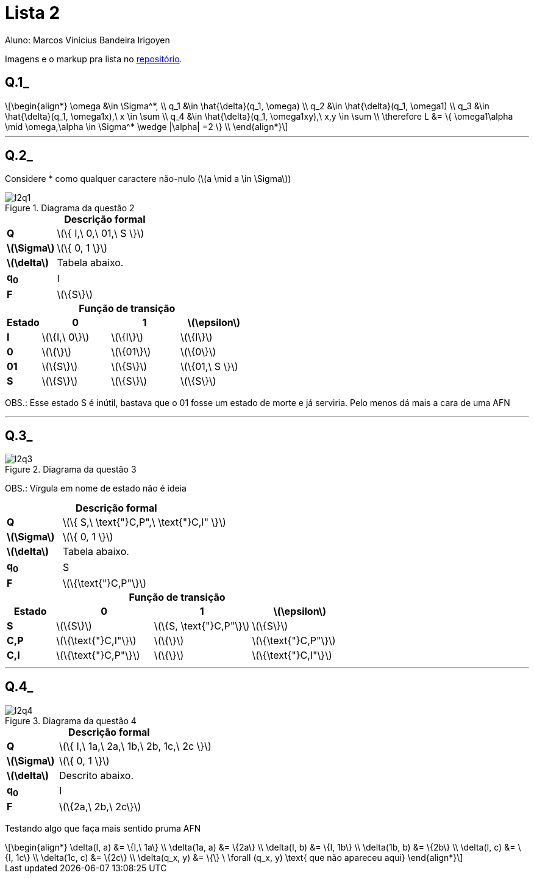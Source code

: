 = Lista 2
Aluno: Marcos Vinícius Bandeira Irigoyen
:stem: latexmath
:stylesheet: C:\Users\mvbir\Downloads\boot-slate.css

Imagens e o markup pra lista no https://github.com/Marcos7765/LFA[repositório].

[discrete]
== Q.1_

[stem]
++++
\begin{align*}
\omega &\in \Sigma^*, \\
q_1 &\in \hat{\delta}(q_1, \omega) \\
q_2 &\in \hat{\delta}(q_1, \omega1) \\
q_3 &\in \hat{\delta}(q_1, \omega1x),\ x \in \sum \\
q_4 &\in \hat{\delta}(q_1, \omega1xy),\ x,y \in \sum \\
\therefore L &= \{ \omega1\alpha \mid \omega,\alpha \in \Sigma^* \wedge |\alpha| =2  \} \\
\end{align*}
++++

'''
[discrete]
== Q.2_
Considere * como qualquer caractere não-nulo (stem:[a \mid a \in \Sigma])

.Diagrama da questão 2
image::l2q1.svg[]

.*Descrição formal*
[cols=".^1s, ^.^3", caption=]
|===
|Q| stem:[\{ I,\ 0,\ 01,\ S \}]
|stem:[\Sigma]| stem:[\{ 0, 1 \}]
|stem:[\delta]| Tabela abaixo.
|q~0~| I
|F| stem:[\{S\}]
|===

.*Função de transição*
[cols=".^1s, 3*^.^2", options=header, caption=]
|===
|Estado|0|1| stem:[\epsilon]
|I| stem:[\{I,\ 0\}] | stem:[\{I\}]| stem:[\{I\}]
|0| stem:[\{\}]| stem:[\{01\}]| stem:[\{0\}]
|01| stem:[\{S\}]| stem:[\{S\}]| stem:[\{01,\ S \}]
|S| stem:[\{S\}]| stem:[\{S\}]| stem:[\{S\}]
|===

OBS.: Esse estado S é inútil, bastava que o 01 fosse um estado de morte e já serviria. Pelo menos dá mais a cara de uma AFN

'''
[discrete]
== Q.3_

.Diagrama da questão 3
image::l2q3.svg[]

OBS.: Vírgula em nome de estado não é ideia

.*Descrição formal*
[cols=".^1s, ^.^3", caption=]
|===
|Q| stem:[\{ S,\ \text{"}C,P",\ \text{"}C,I" \}]
|stem:[\Sigma]| stem:[\{ 0, 1 \}]
|stem:[\delta]| Tabela abaixo.
|q~0~| S
|F| stem:[\{\text{"}C,P"\}]
|===

.*Função de transição*
[cols=".^1s, 3*^.^2", options=header, caption=]
|===
|Estado|0|1| stem:[\epsilon]
|S| stem:[\{S\}] | stem:[\{S, \text{"}C,P"\}]| stem:[\{S\}]
|C,P| stem:[\{\text{"}C,I"\}]| stem:[\{\}]| stem:[\{\text{"}C,P"\}]
|C,I| stem:[\{\text{"}C,P"\}]| stem:[\{\}]| stem:[\{\text{"}C,I"\}]
|===
'''
[discrete]
== Q.4_

.Diagrama da questão 4
image::l2q4.svg[]

.*Descrição formal*
[cols=".^1s, ^.^3", caption=]
|===
|Q| stem:[\{ I,\ 1a,\ 2a,\ 1b,\ 2b, 1c,\ 2c \}]
|stem:[\Sigma]| stem:[\{ 0, 1 \}]
|stem:[\delta]| Descrito abaixo.
|q~0~| I
|F| stem:[\{2a,\ 2b,\ 2c\}]
|===

Testando algo que faça mais sentido pruma AFN

[stem]
++++
\begin{align*}
\delta(I, a) &= \{I,\ 1a\} \\
\delta(1a, a) &= \{2a\} \\
\delta(I, b) &= \{I, 1b\} \\
\delta(1b, b) &= \{2b\} \\
\delta(I, c) &= \{I, 1c\} \\
\delta(1c, c) &= \{2c\} \\
\delta(q_x, y) &= \{\} \ \forall (q_x, y) \text{ que não apareceu aqui}
\end{align*}
++++